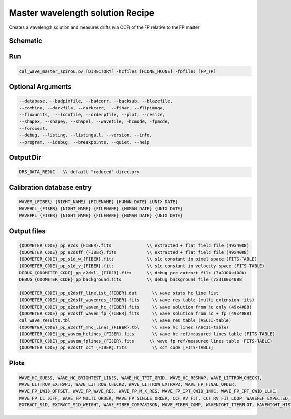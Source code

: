 .. _recipes_spirou_wave_master:

******************************************
Master wavelength solution Recipe
******************************************

Creates a wavelength solution and measures drifts (via CCF) of the FP relative
to the FP master

===========================================
Schematic
===========================================

.. image:: ../../../_static/yed/spirou/cal_wave_master_spirou_schematic.jpg
    :width: 2048

===========================================
Run
===========================================

.. code-block:: bash

    cal_wave_master_spirou.py [DIRECTORY] -hcfiles [HCONE_HCONE] -fpfiles [FP_FP]

===========================================
Optional Arguments
===========================================

.. code-block:: bash

    --database, --badpixfile, --badcorr, --backsub, --blazefile,
    --combine, --darkfile, --darkcorr,  --fiber, --flipimage,
    --fluxunits,  --locofile, --orderpfile, --plot, --resize,
    --shapex, --shapey, --shapel, --wavefile, -hcmode, -fpmode,
    --forceext,
    --debug, --listing, --listingall, --version, --info,
    --program, --idebug, --breakpoints, --quiet, --help

===========================================
Output Dir
===========================================

.. code-block:: bash

    DRS_DATA_REDUC   \\ default "reduced" directory

===========================================
Calibration database entry
===========================================

.. code-block:: bash

    WAVEM_{FIBER} {NIGHT_NAME} {FILENAME} {HUMAN DATE} {UNIX DATE}
    WAVEHCL_{FIBER} {NIGHT_NAME} {FILENAME} {HUMAN DATE} {UNIX DATE}
    WAVEFPL_{FIBER} {NIGHT_NAME} {FILENAME} {HUMAN DATE} {UNIX DATE}

===========================================
Output files
===========================================

.. code-block:: bash

    {ODOMETER_CODE}_pp_e2ds_{FIBER}.fits              \\ extracted + flat field file (49x4088)
    {ODOMETER_CODE}_pp_e2dsff_{FIBER}.fits            \\ extracted + flat field file (49x4088)
    {ODOMETER_CODE}_pp_s1d_w_{FIBER}.fits             \\ s1d constant in pixel space (FITS-TABLE)
    {ODOMETER_CODE}_pp_s1d_v_{FIBER}.fits             \\ s1d constant in velocity space (FITS-TABLE)
    DEBUG_{ODOMETER_CODE}_pp_e2dsll_{FIBER}.fits      \\ debug pre extract file (7x3100x4088)
    DEBUG_{ODOMETER_CODE}_pp_background.fits          \\ debug background file (7x3100x4088)

    {ODOMETER_CODE}_pp_e2dsff_linelist_{FIBER}.dat      \\ wave stats hc line list
    {ODOMETER_CODE}_pp_e2dsff_wavemres_{FIBER}.fits     \\ wave res table (multi extension fits)
    {ODOMETER_CODE}_pp_e2dsff_wavem_hc_{FIBER}.fits     \\ wave solution from hc only (49x4088)
    {ODOMETER_CODE}_pp_e2dsff_wavem_fp_{FIBER}.fits     \\ wave solution from hc + fp (49x4088)
    cal_wave_results.tbl                                \\ wave res table (ASCII-table)
    {ODOMETER_CODE}_pp_e2dsff_mhc_lines_{FIBER}.tbl     \\ wave hc lines (ASCII-table)
    {ODOMETER_CODE}_pp_wavem_hclines_{FIBER}.fits       \\ wave hc ref/measured lines table (FITS-TABLE)
    {ODOMETER_CODE}_pp_wavem_fplines_{FIBER}.fits      \\ wave fp ref/measured lines table (FITS-TABLE)
    {ODOMETER_CODE}_pp_e2dsff_ccf_{FIBER}.fits          \\ ccf code [FITS-TABLE]


===========================================
Plots
===========================================

.. code-block:: bash

    WAVE_HC_GUESS, WAVE_HC_BRIGHTEST_LINES, WAVE_HC_TFIT_GRID, WAVE_HC_RESMAP, WAVE_LITTROW_CHECK1,
    WAVE_LITTROW_EXTRAP1, WAVE_LITTROW_CHECK2, WAVE_LITTROW_EXTRAP2, WAVE_FP_FINAL_ORDER,
    WAVE_FP_LWID_OFFSET, WAVE_FP_WAVE_RES, WAVE_FP_M_X_RES, WAVE_FP_IPT_CWID_1MHC, WAVE_FP_IPT_CWID_LLHC,
    WAVE_FP_LL_DIFF, WAVE_FP_MULTI_ORDER, WAVE_FP_SINGLE_ORDER, CCF_RV_FIT, CCF_RV_FIT_LOOP, WAVEREF_EXPECTED,
    EXTRACT_S1D, EXTRACT_S1D_WEIGHT, WAVE_FIBER_COMPARISON, WAVE_FIBER_COMP, WAVENIGHT_ITERPLOT, WAVENIGHT_HISTPLOT
